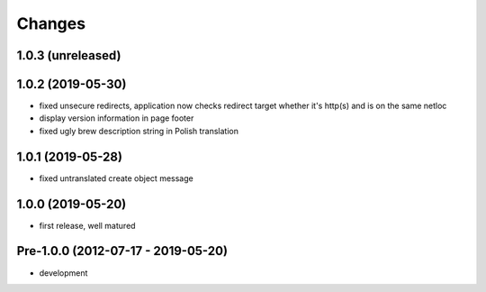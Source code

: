 Changes
=======

1.0.3 (unreleased)
------------------

1.0.2 (2019-05-30)
------------------

- fixed unsecure redirects, application now checks redirect target whether
  it's http(s) and is on the same netloc
- display version information in page footer
- fixed ugly brew description string in Polish translation

1.0.1 (2019-05-28)
------------------

- fixed untranslated create object message

1.0.0 (2019-05-20)
------------------

- first release, well matured

Pre-1.0.0 (2012-07-17 - 2019-05-20)
-----------------------------------

- development
